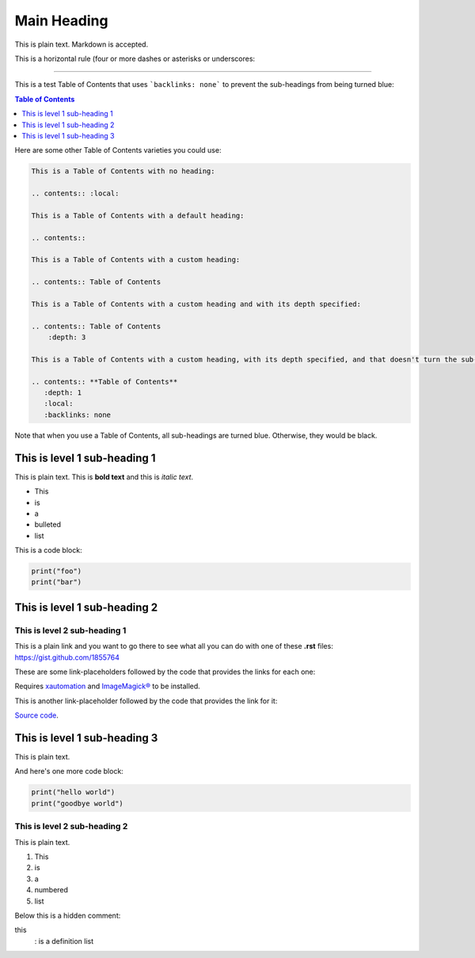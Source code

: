 ============
Main Heading
============
This is plain text. Markdown is accepted.

This is a horizontal rule (four or more dashes or asterisks or underscores:

_____________________________

This is a test Table of Contents that uses ```backlinks: none``` to prevent the sub-headings from being turned blue:

.. contents:: **Table of Contents**
   :depth: 1
   :local:
   :backlinks: none

Here are some other Table of Contents varieties you could use:

.. code:: markdown

 This is a Table of Contents with no heading:

 .. contents:: :local:

 This is a Table of Contents with a default heading:

 .. contents::

 This is a Table of Contents with a custom heading:

 .. contents:: Table of Contents

 This is a Table of Contents with a custom heading and with its depth specified:

 .. contents:: Table of Contents
     :depth: 3

 This is a Table of Contents with a custom heading, with its depth specified, and that doesn't turn the sub-headings blue:

 .. contents:: **Table of Contents**
    :depth: 1
    :local:
    :backlinks: none

Note that when you use a Table of Contents, all sub-headings are turned blue. Otherwise, they would be black.

This is level 1 sub-heading 1
=============================

This is plain text. This is **bold text** and this is *italic text*.

* This
* is
* a
* bulleted
* list


This is a code block:

.. code:: python

   print("foo")
   print("bar")


This is level 1 sub-heading 2
=============================

This is level 2 sub-heading 1
-----------------------------

This is a plain link and you want to go there to see what all you can do with one of these **.rst** files: https://gist.github.com/1855764

These are some link-placeholders followed by the code that provides the links for each one:

Requires `xautomation`_ and `ImageMagick®`_ to be installed.

.. _xautomation: http://hoopajoo.net/projects/xautomation.html
.. _ImageMagick®: http://www.imagemagick.org/

This is another link-placeholder followed by the code that provides the link for it:

`Source code`_.

.. _Source code: https://github.com/autokey/autokey/blob/master/src/lib/scripting_highlevel.py


This is level 1 sub-heading 3
=============================

This is plain text.

And here's one more code block:

.. code:: python

   print("hello world")
   print("goodbye world")

This is level 2 sub-heading 2
-----------------------------

This is plain text.

1. This
2. is
3. a
4. numbered
5. list


Below this is a hidden comment:

.. ..

 <!--- Comment blocks are created by inserting a blank line
 followed by a .. .. line followed by a blank line followed
 by an HTML comment block done with THREE dashes and
 indented by at least one space. The comment block can
 contain blank lines and is closed the same way as an HTML
 block, but with THREE dashes and must be followed by a
 blank line and an unindented line.
 --->

this
  : is a definition list
 

